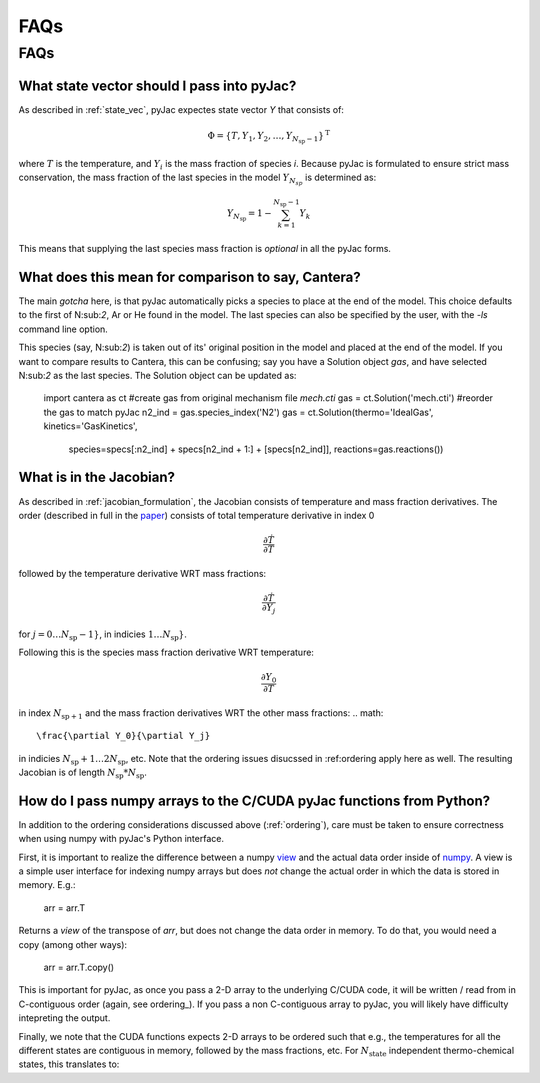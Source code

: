 FAQs
####

====
FAQs
====

.. _ordering:

What state vector should I pass into pyJac?
===========================================

As described in :ref:`state_vec`, pyJac expectes state vector `Y` that
consists of:

.. math::
    \Phi = \left \lbrace T, Y_1, Y_2, \dotsc,
    Y_{N_{\text{sp}} - 1} \right \rbrace^{\text{T}}

where :math:`T` is the temperature, and :math:`Y_i` is the mass fraction of
species *i*.  Because pyJac is formulated to ensure strict mass conservation,
the mass fraction of the last species in the model :math:`Y_{N_{sp}}` is
determined as:

.. math::
    Y_{N_{\text{sp}}} = 1 - \sum_{k=1}^{N_{\text{sp}} - 1} Y_k

This means that supplying the last species mass fraction is *optional* in
all the pyJac forms.

.. _cantera_comp:

What does this mean for comparison to say, Cantera?
===================================================

The main *gotcha* here, is that pyJac automatically picks a species
to place at the end of the model.  This choice defaults to the first
of N:sub:`2`, Ar or He found in the model.  The last species can
also be specified by the user, with the `-ls` command line option.

This species (say, N:sub:`2`) is taken out of its' original position in
the model and placed at the end of the model.  If you want to compare results
to Cantera, this can be confusing; say you have a Solution object `gas`, and
have selected N:sub:`2` as the last species.  The Solution object can be updated
as:

    import cantera as ct
    #create gas from original mechanism file `mech.cti`
    gas = ct.Solution('mech.cti')
    #reorder the gas to match pyJac
    n2_ind = gas.species_index('N2')
    gas = ct.Solution(thermo='IdealGas', kinetics='GasKinetics',
            species=specs[:n2_ind] + specs[n2_ind + 1:] + [specs[n2_ind]],
            reactions=gas.reactions())

What is in the Jacobian?
========================

As described in :ref:`jacobian_formulation`, the Jacobian consists of
temperature and mass fraction derivatives.  The order (described in full in
the paper_) consists of total temperature derivative in index 0

.. math::
    \frac{\partial \dot{T}}{\partial T}

followed by the temperature derivative WRT mass fractions:

.. math::
    \frac{\partial \dot{T}}{\partial Y_j}

for :math:`j = 0\ldots N_{\text{sp}} - 1}`, in indicies
:math:`1\ldots N_{\text{sp}}}`.

Following this is the species mass fraction derivative WRT temperature:

.. math::
    \frac{\partial Y_0}{\partial T}

in index :math:`N_{\text{sp} + 1}` and the mass fraction derivatives
WRT the other mass fractions:
.. math::
    \frac{\partial Y_0}{\partial Y_j}

in indicies :math:`N_{\text{sp}} + 1 \ldots 2 N_{\text{sp}}`, etc.
Note that the ordering issues disucssed in :ref:ordering apply here as well.
The resulting Jacobian is of length :math:`N_{\text{sp}} * N_{\text{sp}}`.

.. _paper: https://Niemeyer-Research-Group.github.io/pyJac-paper/

.. _data_passing:

How do I pass numpy arrays to the C/CUDA pyJac functions from Python?
=====================================================================

In addition to the ordering considerations discussed above (:ref:`ordering`),
care must be taken to ensure correctness when using numpy with pyJac's
Python interface.

First, it is important to realize the difference between a numpy view_ and the
actual data order inside of numpy_.  A view is a simple user interface for
indexing numpy arrays but does *not* change the actual order in which the data
is
stored in memory. E.g.:

    arr = arr.T

Returns a *view* of the transpose of `arr`, but does not change the data order
in memory.
To do that, you would need a copy (among other ways):

    arr = arr.T.copy()

This is important for pyJac, as once you pass a 2-D array to the underlying
C/CUDA code, it will be written / read from in C-contiguous order
(again, see ordering_). If you pass a non C-contiguous array to pyJac, you will
likely have difficulty intepreting the output.

Finally, we note that the CUDA functions expects 2-D arrays to be ordered such
that e.g., the temperatures for all the different states are contiguous in
memory, followed by the mass fractions, etc.  For :math:`N_{\text{state}}`
independent thermo-chemical states, this translates to:

.. :math::
    T_{0}, T_{1}, \ldots T_{N_{\text{state}}}, Y_{0, 0}, Y_{0, 1}, \ldots
    Y_{0, N_{\text{state}}}, Y_{1, 0}, \ldots

.. _view: https://docs.scipy.org/doc/numpy/reference/generated/numpy.ndarray.view.html
.. _numpy: https://docs.scipy.org/doc/numpy/reference/generated/numpy.ndarray.flags.html
.. _ordering: https://docs.scipy.org/doc/numpy/reference/generated/numpy.ndarray.flags.html
